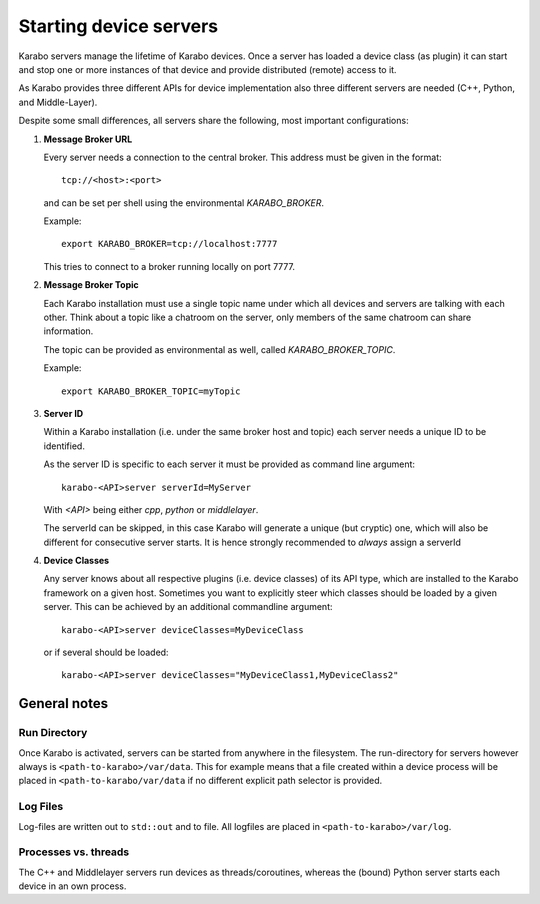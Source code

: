 .. _run/servers:

***********************
Starting device servers
***********************

Karabo servers manage the lifetime of Karabo devices. Once a server has
loaded a device class (as plugin) it can start and stop one or more instances
of that device and provide distributed (remote) access to it.

As Karabo provides three different APIs for device implementation 
also three different servers are needed (C++, Python, and Middle-Layer).

Despite some small differences, all servers share the following, most important
configurations:

1. **Message Broker URL**

   Every server needs a connection to the central broker. This address must be
   given in the format::
     
     tcp://<host>:<port>

   and can be set per shell using the environmental `KARABO_BROKER`.

   Example::
  
     export KARABO_BROKER=tcp://localhost:7777
  
   This tries to connect to a broker running locally on port 7777.

2. **Message Broker Topic**

   Each Karabo installation must use a single topic name under which all 
   devices and servers are talking with each other. Think about a topic
   like a chatroom on the server, only members of the same chatroom can share
   information.

   The topic can be provided as environmental as well, called 
   `KARABO_BROKER_TOPIC`.
   
   Example::
     
     export KARABO_BROKER_TOPIC=myTopic

3. **Server ID**

   Within a Karabo installation (i.e. under the same broker host and topic)
   each server needs a unique ID to be identified.

   As the server ID is specific to each server it must be provided as command
   line argument::

     karabo-<API>server serverId=MyServer
     
   With `<API>` being either `cpp`, `python` or `middlelayer`.

   The serverId can be skipped, in this case Karabo will generate a unique 
   (but cryptic) one, which will also be different for consecutive server starts.
   It is hence strongly recommended to *always* assign a serverId 
   
       
4. **Device Classes**

   Any server knows about all respective plugins (i.e. device classes) of its
   API type, which are installed to the Karabo framework on a given host. 
   Sometimes you want to explicitly steer which classes should be loaded by a given server.
   This can be achieved by an additional commandline argument::
     
     karabo-<API>server deviceClasses=MyDeviceClass

   or if several should be loaded::

     karabo-<API>server deviceClasses="MyDeviceClass1,MyDeviceClass2"
        

General notes
=============

Run Directory
-------------

Once Karabo is activated, servers can be started from anywhere in the filesystem.
The run-directory for servers however always is ``<path-to-karabo>/var/data``.
This for example means that a file created within a device process will be 
placed in ``<path-to-karabo/var/data`` if no different explicit path selector 
is provided.

Log Files
---------

Log-files are written out to ``std::out`` and to file. All logfiles are placed
in ``<path-to-karabo>/var/log``.

Processes vs. threads
---------------------

The C++ and Middlelayer servers run devices as threads/coroutines, whereas 
the (bound) Python server starts each device in an own process.







